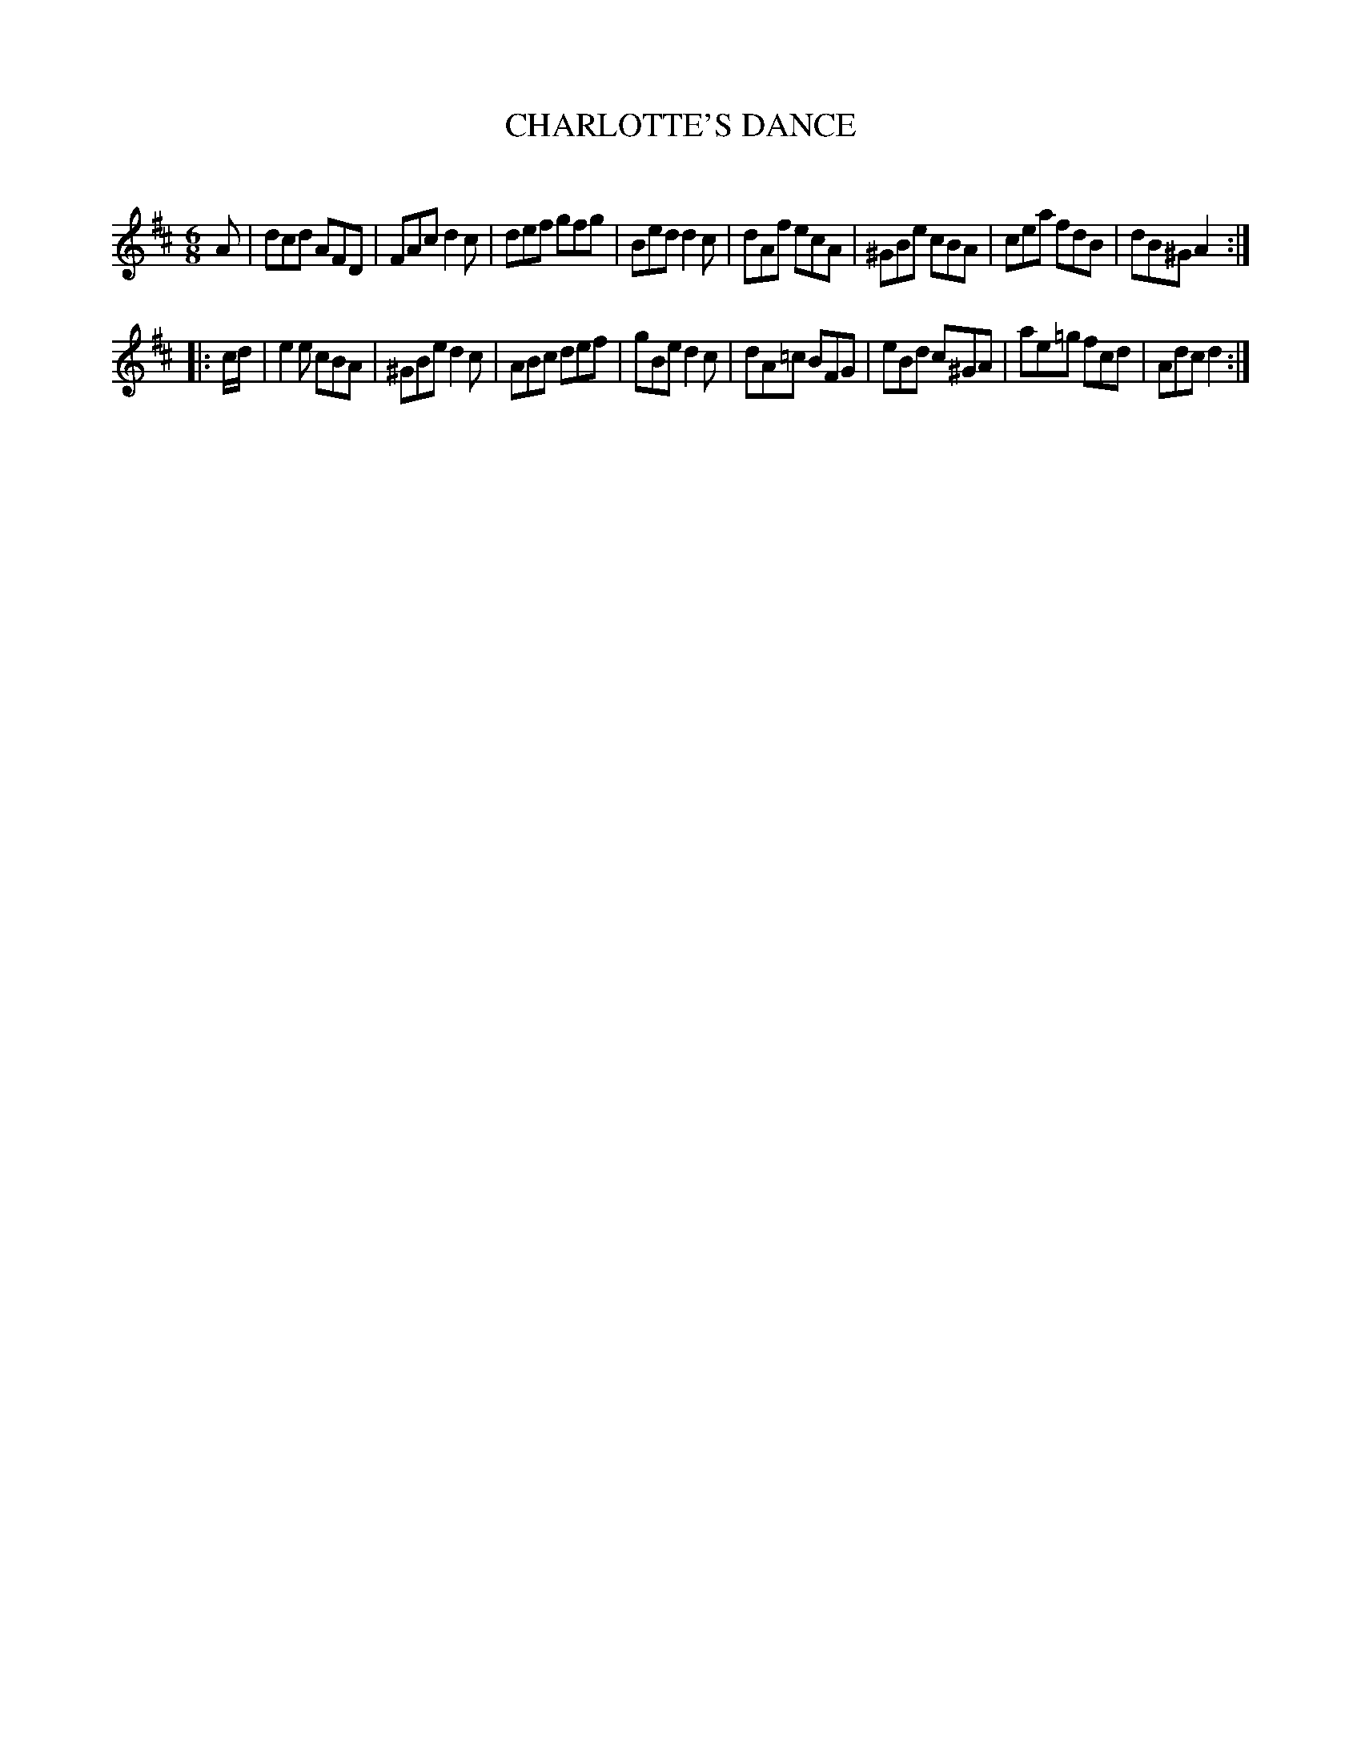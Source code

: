 X: 30442
T: CHARLOTTE'S DANCE
C:
%R: jig
B: Elias Howe "The Musician's Companion" Part 3 1844 p.44 #2
S: http://imslp.org/wiki/The_Musician's_Companion_(Howe,_Elias)
S: https://archive.org/stream/firstthirdpartof03howe/#page/66/mode/1up
Z: 2016 John Chambers <jc:trillian.mit.edu>
M: 6/8
L: 1/8
K: D
% - - - - - - - - - - - - - - - - - - - - - - - - -
A |\
dcd AFD | FAc d2c | def gfg | Bed d2c |\
dAf ecA | ^GBe cBA | cea fdB | dB^G A2 :|
|: c/d/ |\
e2e cBA | ^GBe d2c | ABc def | gBe d2c |\
dA=c BFG | eBd c^GA | ae=g fcd | Adc d2 :|
% - - - - - - - - - - - - - - - - - - - - - - - - -
